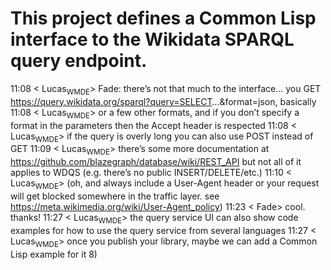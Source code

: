 * This project defines a Common Lisp interface to the Wikidata SPARQL query endpoint.

11:08 < Lucas_WMDE> Fade: there’s not that much to the interface… you GET https://query.wikidata.org/sparql?query=SELECT...&format=json, basically
11:08 < Lucas_WMDE> or a few other formats, and if you don’t specify a format in the parameters then the Accept header is respected
11:08 < Lucas_WMDE> if the query is overly long you can also use POST instead of GET
11:09 < Lucas_WMDE> there’s some more documentation at https://github.com/blazegraph/database/wiki/REST_API but not all of it applies to WDQS (e.g. there’s no public INSERT/DELETE/etc.)
11:10 < Lucas_WMDE> (oh, and always include a User-Agent header or your request will get blocked somewhere in the traffic layer. see https://meta.wikimedia.org/wiki/User-Agent_policy)
11:23 < Fade> cool. thanks!
11:27 < Lucas_WMDE> the query service UI can also show code examples for how to use the query service from several languages
11:27 < Lucas_WMDE> once you publish your library, maybe we can add a Common Lisp example for it 8)
